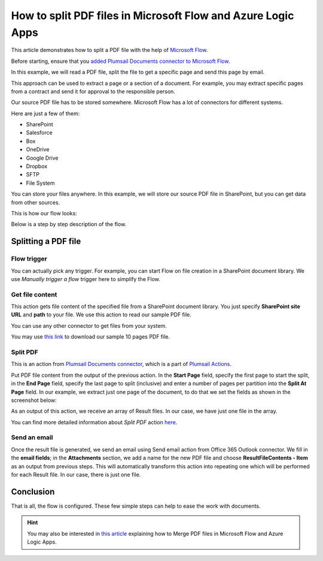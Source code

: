 How to split PDF files in Microsoft Flow and Azure Logic Apps
=============================================================

This article demonstrates how to split a PDF file with the help of `Microsoft Flow <https://emea.flow.microsoft.com/>`_.

Before starting, ensure that you `added Plumsail Documents connector to Microsoft Flow <https://plumsail.com/docs/actions/v1.x/getting-started/use-from-flow.html>`_.

In this example, we will read a PDF file, split the file to get a specific page and send this page by email. 

This approach can be used to extract a page or a section of a document. For example, you may extract specific pages from a contract and send it for approval to the responsible person.

Our source PDF file has to be stored somewhere. Microsoft Flow has a lot of connectors for different systems.

Here are just a few of them:

- SharePoint
- Salesforce
- Box
- OneDrive
- Google Drive
- Dropbox
- SFTP
- File System

You can store your files anywhere. In this example, we will store our source PDF file in SharePoint, but you can get data from other sources. 

This is how our flow looks:

.. image:: ../../../_static/img/flow/how-tos/split.jpg
   :alt: Split PDF flow

Below is a step by step description of the flow.

Splitting a PDF file
-------------------

Flow trigger
~~~~~~~~~~~~~

You can actually pick any trigger. For example, you can start Flow on file creation in a SharePoint document library. We use *Manually trigger a flow* trigger here to simplify the Flow.

Get file content
~~~~~~~~~~~~~~~~~

This action gets file content of the specified file from a SharePoint document library. You just specify **SharePoint site URL** and **path** to your file. We use this action to read our sample PDF file.

You can use any other connector to get files from your system.

You may use `this link <../../../_static/files/flow/how-tos/file-to-split.pdf>`_ to download our sample 10 pages PDF file.

Split PDF
~~~~~~~~~~~~~~~~

This is an action from `Plumsail Documents connector <https://plumsail.com/docs/actions/v1.x/flow/actions/document-processing.html>`_, which is a part of `Plumsail Actions <https://plumsail.com/actions>`_.

Put PDF file content from the output of the previous action. In the **Start Page** field, specify the first page to start the split, in the **End Page** field, specify the last page to split (inclusive) and enter a number of pages per partition into the **Split At Page** field. In our example, we extract just one page of the document, to do that we set the fields as shown in the screenshot below:

.. image:: ../../../_static/img/flow/how-tos/split-action.jpg
   :alt: Split PDF action

As an output of this action, we receive an array of Result files. In our case, we have just one file in the array.

You can find more detailed information about *Split PDF* action `here <https://plumsail.com/docs/actions/v1.x/flow/actions/document-processing.html#split-pdf>`_.

Send an email
~~~~~~~~~~~~~~~~

Once the result file is generated, we send an email  using Send email action from Office 365 Outlook connector. We fill in the **email fields**; in the **Attachments** section, we add a name for the new PDF file and choose **ResultFileContents - Item** as an output from previous steps. This will automatically transform this action into repeating one which will be performed for each Result file. In our case, there is just one file.

Conclusion
-------------------

That is all, the flow is configured. These few simple steps can help to ease the work with documents.

.. hint::
  You may also be interested in `this article <https://plumsail.com/docs/actions/v1.x/flow/how-tos/documents/merge-pdf-files.html>`_ explaining how to Merge PDF files in Microsoft Flow and Azure Logic Apps.